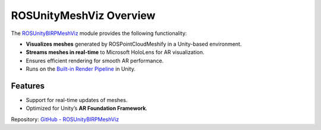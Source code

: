 ROSUnityMeshViz Overview
=========================

.. _ROSUnityMeshViz:

The `ROSUnityBIRPMeshViz <https://github.com/NiklasDerEchte/ROSUnityBIRPMeshViz>`_ module provides the following functionality:

- **Visualizes meshes** generated by ROSPointCloudMeshify in a Unity-based environment.
- **Streams meshes in real-time** to Microsoft HoloLens for AR visualization.
- Ensures efficient rendering for smooth AR performance.
- Runs on the `Built-in Render Pipeline <https://docs.unity3d.com/6000.0/Documentation/Manual/built-in-render-pipeline.html>`_ in Unity.

Features
--------

- Support for real-time updates of meshes.
- Optimized for Unity’s **AR Foundation Framework**.

Repository: `GitHub - ROSUnityBIRPMeshViz <https://github.com/NiklasDerEchte/ROSUnityBIRPMeshViz>`_

